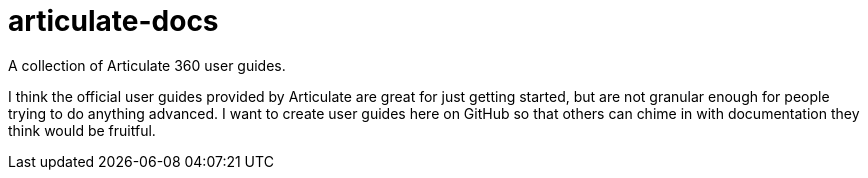 # articulate-docs
A collection of Articulate 360 user guides.

I think the official user guides provided by Articulate are great for just getting started, but are not granular enough for people trying to do anything advanced. I want to create user guides here on GitHub so that others can chime in with documentation they think would be fruitful.